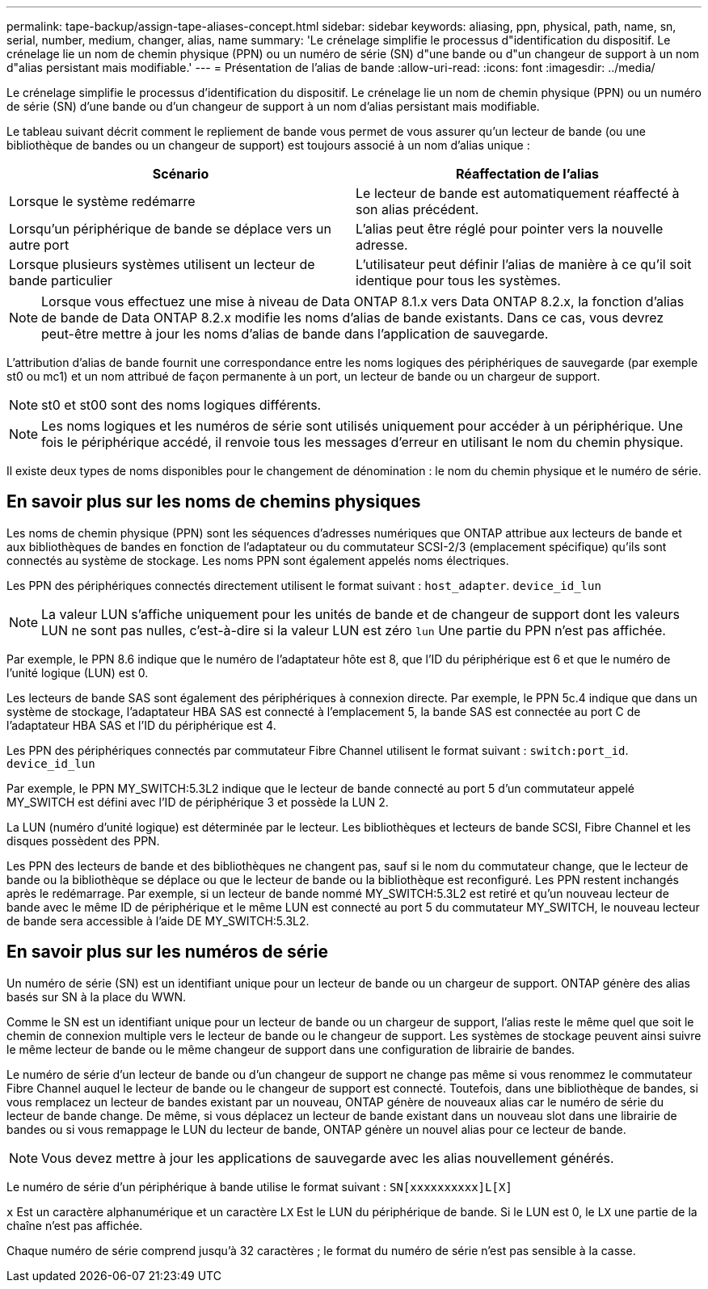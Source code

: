---
permalink: tape-backup/assign-tape-aliases-concept.html 
sidebar: sidebar 
keywords: aliasing, ppn, physical, path, name, sn, serial, number, medium, changer, alias, name 
summary: 'Le crénelage simplifie le processus d"identification du dispositif. Le crénelage lie un nom de chemin physique (PPN) ou un numéro de série (SN) d"une bande ou d"un changeur de support à un nom d"alias persistant mais modifiable.' 
---
= Présentation de l'alias de bande
:allow-uri-read: 
:icons: font
:imagesdir: ../media/


[role="lead"]
Le crénelage simplifie le processus d'identification du dispositif. Le crénelage lie un nom de chemin physique (PPN) ou un numéro de série (SN) d'une bande ou d'un changeur de support à un nom d'alias persistant mais modifiable.

Le tableau suivant décrit comment le repliement de bande vous permet de vous assurer qu'un lecteur de bande (ou une bibliothèque de bandes ou un changeur de support) est toujours associé à un nom d'alias unique :

|===
| Scénario | Réaffectation de l'alias 


 a| 
Lorsque le système redémarre
 a| 
Le lecteur de bande est automatiquement réaffecté à son alias précédent.



 a| 
Lorsqu'un périphérique de bande se déplace vers un autre port
 a| 
L'alias peut être réglé pour pointer vers la nouvelle adresse.



 a| 
Lorsque plusieurs systèmes utilisent un lecteur de bande particulier
 a| 
L'utilisateur peut définir l'alias de manière à ce qu'il soit identique pour tous les systèmes.

|===
[NOTE]
====
Lorsque vous effectuez une mise à niveau de Data ONTAP 8.1.x vers Data ONTAP 8.2.x, la fonction d'alias de bande de Data ONTAP 8.2.x modifie les noms d'alias de bande existants. Dans ce cas, vous devrez peut-être mettre à jour les noms d'alias de bande dans l'application de sauvegarde.

====
L'attribution d'alias de bande fournit une correspondance entre les noms logiques des périphériques de sauvegarde (par exemple st0 ou mc1) et un nom attribué de façon permanente à un port, un lecteur de bande ou un chargeur de support.

[NOTE]
====
st0 et st00 sont des noms logiques différents.

====
[NOTE]
====
Les noms logiques et les numéros de série sont utilisés uniquement pour accéder à un périphérique. Une fois le périphérique accédé, il renvoie tous les messages d'erreur en utilisant le nom du chemin physique.

====
Il existe deux types de noms disponibles pour le changement de dénomination : le nom du chemin physique et le numéro de série.



== En savoir plus sur les noms de chemins physiques

Les noms de chemin physique (PPN) sont les séquences d'adresses numériques que ONTAP attribue aux lecteurs de bande et aux bibliothèques de bandes en fonction de l'adaptateur ou du commutateur SCSI-2/3 (emplacement spécifique) qu'ils sont connectés au système de stockage. Les noms PPN sont également appelés noms électriques.

Les PPN des périphériques connectés directement utilisent le format suivant : `host_adapter`. `device_id_lun`

[NOTE]
====
La valeur LUN s'affiche uniquement pour les unités de bande et de changeur de support dont les valeurs LUN ne sont pas nulles, c'est-à-dire si la valeur LUN est zéro `lun` Une partie du PPN n'est pas affichée.

====
Par exemple, le PPN 8.6 indique que le numéro de l'adaptateur hôte est 8, que l'ID du périphérique est 6 et que le numéro de l'unité logique (LUN) est 0.

Les lecteurs de bande SAS sont également des périphériques à connexion directe. Par exemple, le PPN 5c.4 indique que dans un système de stockage, l'adaptateur HBA SAS est connecté à l'emplacement 5, la bande SAS est connectée au port C de l'adaptateur HBA SAS et l'ID du périphérique est 4.

Les PPN des périphériques connectés par commutateur Fibre Channel utilisent le format suivant : `switch:port_id`. `device_id_lun`

Par exemple, le PPN MY_SWITCH:5.3L2 indique que le lecteur de bande connecté au port 5 d'un commutateur appelé MY_SWITCH est défini avec l'ID de périphérique 3 et possède la LUN 2.

La LUN (numéro d'unité logique) est déterminée par le lecteur. Les bibliothèques et lecteurs de bande SCSI, Fibre Channel et les disques possèdent des PPN.

Les PPN des lecteurs de bande et des bibliothèques ne changent pas, sauf si le nom du commutateur change, que le lecteur de bande ou la bibliothèque se déplace ou que le lecteur de bande ou la bibliothèque est reconfiguré. Les PPN restent inchangés après le redémarrage. Par exemple, si un lecteur de bande nommé MY_SWITCH:5.3L2 est retiré et qu'un nouveau lecteur de bande avec le même ID de périphérique et le même LUN est connecté au port 5 du commutateur MY_SWITCH, le nouveau lecteur de bande sera accessible à l'aide DE MY_SWITCH:5.3L2.



== En savoir plus sur les numéros de série

Un numéro de série (SN) est un identifiant unique pour un lecteur de bande ou un chargeur de support. ONTAP génère des alias basés sur SN à la place du WWN.

Comme le SN est un identifiant unique pour un lecteur de bande ou un chargeur de support, l'alias reste le même quel que soit le chemin de connexion multiple vers le lecteur de bande ou le changeur de support. Les systèmes de stockage peuvent ainsi suivre le même lecteur de bande ou le même changeur de support dans une configuration de librairie de bandes.

Le numéro de série d'un lecteur de bande ou d'un changeur de support ne change pas même si vous renommez le commutateur Fibre Channel auquel le lecteur de bande ou le changeur de support est connecté. Toutefois, dans une bibliothèque de bandes, si vous remplacez un lecteur de bandes existant par un nouveau, ONTAP génère de nouveaux alias car le numéro de série du lecteur de bande change. De même, si vous déplacez un lecteur de bande existant dans un nouveau slot dans une librairie de bandes ou si vous remappage le LUN du lecteur de bande, ONTAP génère un nouvel alias pour ce lecteur de bande.

[NOTE]
====
Vous devez mettre à jour les applications de sauvegarde avec les alias nouvellement générés.

====
Le numéro de série d'un périphérique à bande utilise le format suivant : `SN[xxxxxxxxxx]L[X]`

`x` Est un caractère alphanumérique et un caractère L``X`` Est le LUN du périphérique de bande. Si le LUN est 0, le L``X`` une partie de la chaîne n'est pas affichée.

Chaque numéro de série comprend jusqu'à 32 caractères ; le format du numéro de série n'est pas sensible à la casse.
